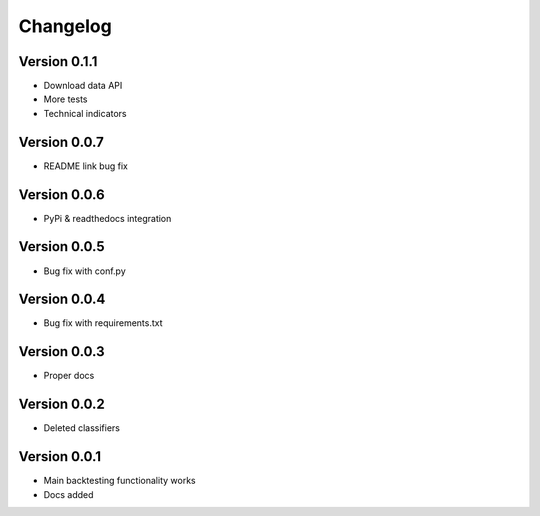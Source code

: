 =========
Changelog
=========


Version 0.1.1
=============

- Download data API
- More tests
- Technical indicators

Version 0.0.7
=============

- README link bug fix

Version 0.0.6
=============

- PyPi & readthedocs integration

Version 0.0.5
=============

- Bug fix with conf.py

Version 0.0.4
=============

- Bug fix with requirements.txt

Version 0.0.3
=============

- Proper docs

Version 0.0.2
=============

- Deleted classifiers

Version 0.0.1
=============

- Main backtesting functionality works
- Docs added




